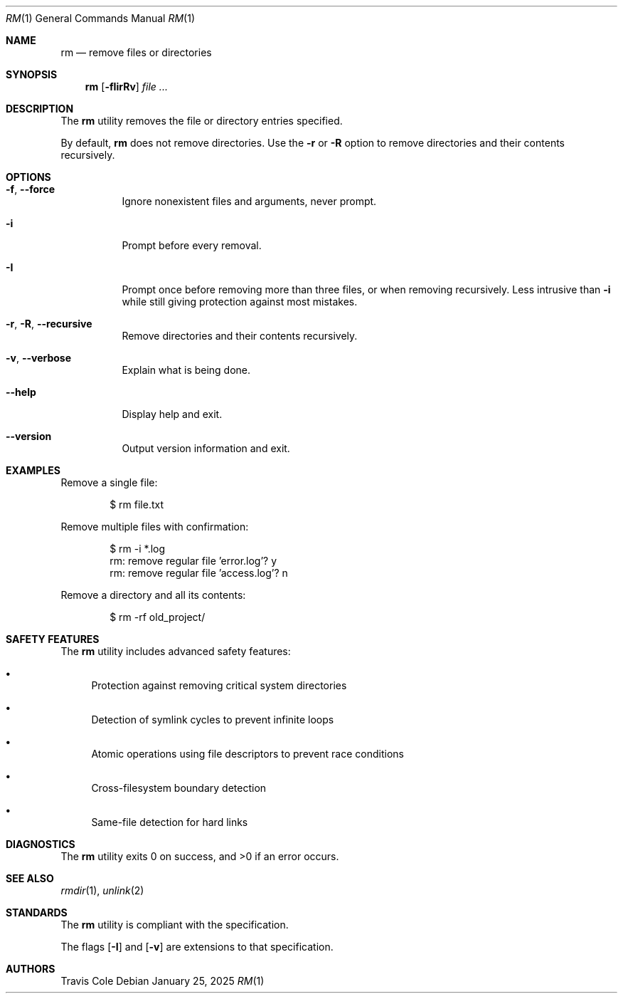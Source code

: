 .Dd January 25, 2025
.Dt RM 1
.Os
.Sh NAME
.Nm rm
.Nd remove files or directories
.Sh SYNOPSIS
.Nm rm
.Op Fl fIirRv
.Ar file ...
.Sh DESCRIPTION
The
.Nm
utility removes the file or directory entries specified.
.Pp
By default,
.Nm
does not remove directories.
Use the
.Fl r
or
.Fl R
option to remove directories and their contents recursively.
.Sh OPTIONS
.Bl -tag -width Ds
.It Fl f , Fl Fl force
Ignore nonexistent files and arguments, never prompt.
.It Fl i
Prompt before every removal.
.It Fl I
Prompt once before removing more than three files, or when removing
recursively.
Less intrusive than
.Fl i
while still giving protection against most mistakes.
.It Fl r , Fl R , Fl Fl recursive
Remove directories and their contents recursively.
.It Fl v , Fl Fl verbose
Explain what is being done.
.It Fl Fl help
Display help and exit.
.It Fl Fl version
Output version information and exit.
.El
.Sh EXAMPLES
Remove a single file:
.Bd -literal -offset indent
$ rm file.txt
.Ed
.Pp
Remove multiple files with confirmation:
.Bd -literal -offset indent
$ rm -i *.log
rm: remove regular file 'error.log'? y
rm: remove regular file 'access.log'? n
.Ed
.Pp
Remove a directory and all its contents:
.Bd -literal -offset indent
$ rm -rf old_project/
.Ed
.Sh SAFETY FEATURES
The
.Nm
utility includes advanced safety features:
.Bl -bullet
.It
Protection against removing critical system directories
.It
Detection of symlink cycles to prevent infinite loops
.It
Atomic operations using file descriptors to prevent race conditions
.It
Cross-filesystem boundary detection
.It
Same-file detection for hard links
.El
.Sh DIAGNOSTICS
The
.Nm
utility exits 0 on success, and >0 if an error occurs.
.Sh SEE ALSO
.Xr rmdir 1 ,
.Xr unlink 2
.Sh STANDARDS
The
.Nm
utility is compliant with the
.St -p1003.1-2017
specification.
.Pp
The flags
.Op Fl I
and
.Op Fl v
are extensions to that specification.
.Sh AUTHORS
.An Travis Cole